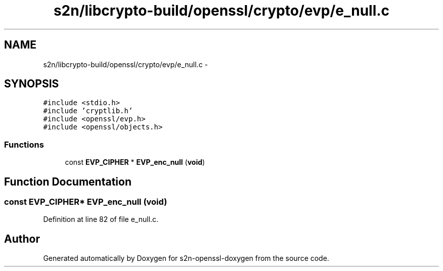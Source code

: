 .TH "s2n/libcrypto-build/openssl/crypto/evp/e_null.c" 3 "Thu Jun 30 2016" "s2n-openssl-doxygen" \" -*- nroff -*-
.ad l
.nh
.SH NAME
s2n/libcrypto-build/openssl/crypto/evp/e_null.c \- 
.SH SYNOPSIS
.br
.PP
\fC#include <stdio\&.h>\fP
.br
\fC#include 'cryptlib\&.h'\fP
.br
\fC#include <openssl/evp\&.h>\fP
.br
\fC#include <openssl/objects\&.h>\fP
.br

.SS "Functions"

.in +1c
.ti -1c
.RI "const \fBEVP_CIPHER\fP * \fBEVP_enc_null\fP (\fBvoid\fP)"
.br
.in -1c
.SH "Function Documentation"
.PP 
.SS "const \fBEVP_CIPHER\fP* EVP_enc_null (\fBvoid\fP)"

.PP
Definition at line 82 of file e_null\&.c\&.
.SH "Author"
.PP 
Generated automatically by Doxygen for s2n-openssl-doxygen from the source code\&.
